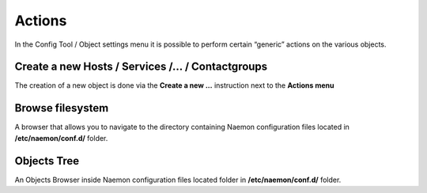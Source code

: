 ===============
Actions
===============

In the Config Tool / Object settings  menu it is possible to perform certain “generic” actions on the various objects.


Create a new Hosts / Services /... / Contactgroups
=========

The creation of a new object is done via the **Create a new ...** instruction next to the **Actions menu**

Browse filesystem
=========

A browser that allows you to navigate to the directory containing Naemon configuration files located in  **/etc/naemon/conf.d/** folder.

Objects Tree
=========
An Objects Browser inside Naemon configuration files located folder in  **/etc/naemon/conf.d/** folder.
